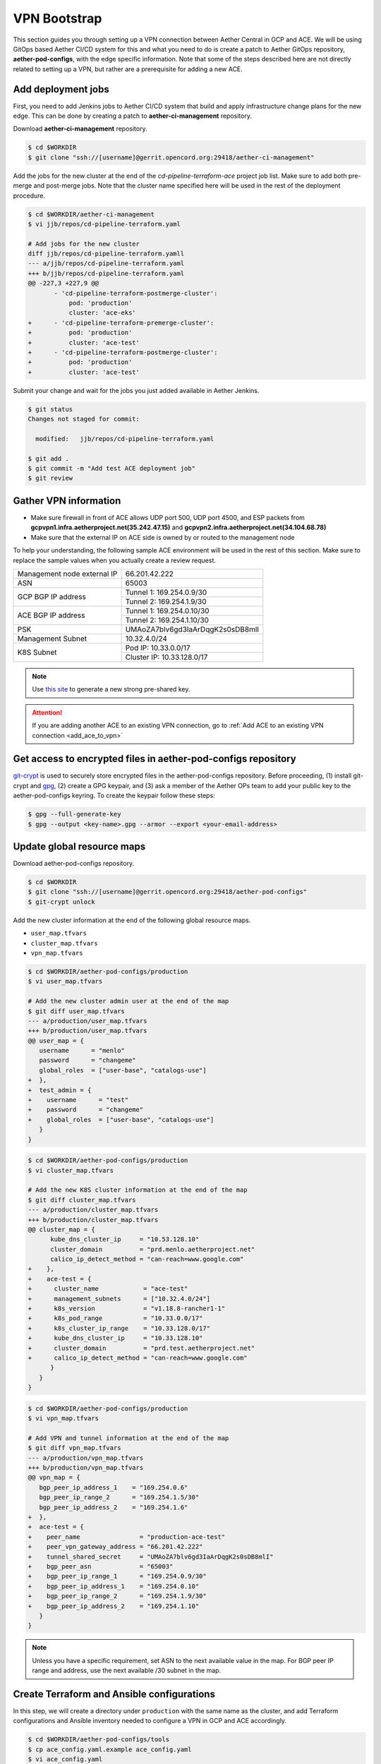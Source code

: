 ..
   SPDX-FileCopyrightText: © 2020 Open Networking Foundation <support@opennetworking.org>
   SPDX-License-Identifier: Apache-2.0

VPN Bootstrap
=============

This section guides you through setting up a VPN connection between Aether Central in GCP and ACE.
We will be using GitOps based Aether CI/CD system for this and what you need to do is
create a patch to Aether GitOps repository, **aether-pod-configs**, with the edge specific information.
Note that some of the steps described here are not directly related to setting up a VPN,
but rather are a prerequisite for adding a new ACE.

.. _add_deployment_jobs:

Add deployment jobs
-------------------
First, you need to add Jenkins jobs to Aether CI/CD system that build and apply infrastructure change
plans for the new edge. This can be done by creating a patch to **aether-ci-management** repository.

Download **aether-ci-management** repository.

.. code-block:: shell

   $ cd $WORKDIR
   $ git clone "ssh://[username]@gerrit.opencord.org:29418/aether-ci-management"

Add the jobs for the new cluster at the end of the `cd-pipeline-terraform-ace` project job list.
Make sure to add both pre-merge and post-merge jobs.
Note that the cluster name specified here will be used in the rest of the deployment procedure.

.. code-block:: diff

   $ cd $WORKDIR/aether-ci-management
   $ vi jjb/repos/cd-pipeline-terraform.yaml

   # Add jobs for the new cluster
   diff jjb/repos/cd-pipeline-terraform.yamll
   --- a/jjb/repos/cd-pipeline-terraform.yaml
   +++ b/jjb/repos/cd-pipeline-terraform.yaml
   @@ -227,3 +227,9 @@
          - 'cd-pipeline-terraform-postmerge-cluster':
              pod: 'production'
              cluster: 'ace-eks'
   +      - 'cd-pipeline-terraform-premerge-cluster':
   +          pod: 'production'
   +          cluster: 'ace-test'
   +      - 'cd-pipeline-terraform-postmerge-cluster':
   +          pod: 'production'
   +          cluster: 'ace-test'

Submit your change and wait for the jobs you just added available in Aether Jenkins.

.. code-block:: shell

   $ git status
   Changes not staged for commit:

     modified:   jjb/repos/cd-pipeline-terraform.yaml

   $ git add .
   $ git commit -m "Add test ACE deployment job"
   $ git review

Gather VPN information
----------------------

* Make sure firewall in front of ACE allows UDP port 500, UDP port 4500, and
  ESP packets from **gcpvpn1.infra.aetherproject.net(35.242.47.15)** and
  **gcpvpn2.infra.aetherproject.net(34.104.68.78)**

* Make sure that the external IP on ACE side is owned by or routed to the
  management node

To help your understanding, the following sample ACE environment will be used
in the rest of this section.  Make sure to replace the sample values when you
actually create a review request.

+-----------------------------+----------------------------------+
| Management node external IP | 66.201.42.222                    |
+-----------------------------+----------------------------------+
| ASN                         | 65003                            |
+-----------------------------+----------------------------------+
| GCP BGP IP address          | Tunnel 1: 169.254.0.9/30         |
|                             +----------------------------------+
|                             | Tunnel 2: 169.254.1.9/30         |
+-----------------------------+----------------------------------+
| ACE BGP IP address          | Tunnel 1: 169.254.0.10/30        |
|                             +----------------------------------+
|                             | Tunnel 2: 169.254.1.10/30        |
+-----------------------------+----------------------------------+
| PSK                         | UMAoZA7blv6gd3IaArDqgK2s0sDB8mlI |
+-----------------------------+----------------------------------+
| Management Subnet           | 10.32.4.0/24                     |
+-----------------------------+----------------------------------+
| K8S Subnet                  | Pod IP: 10.33.0.0/17             |
|                             +----------------------------------+
|                             | Cluster IP: 10.33.128.0/17       |
+-----------------------------+----------------------------------+

.. note::
   Use `this site <https://cloud.google.com/network-connectivity/docs/vpn/how-to/generating-pre-shared-key/>`_ to generate a new strong pre-shared key.

.. attention::

   If you are adding another ACE to an existing VPN connection, go to
   :ref:`Add ACE to an existing VPN connection <add_ace_to_vpn>`

Get access to encrypted files in aether-pod-configs repository
--------------------------------------------------------------

`git-crypt <https://github.com/AGWA/git-crypt>`_ is used to securely store encrypted files
in the aether-pod-configs repository. Before proceeding, (1) install git-crypt and `gpg <https://gnupg.org/>`_,
(2) create a GPG keypair, and (3) ask a member of the Aether OPs team to add your public key
to the aether-pod-configs keyring.  To create the keypair follow these steps:

.. code-block:: shell

   $ gpg --full-generate-key
   $ gpg --output <key-name>.gpg --armor --export <your-email-address>

.. _update_global_resource:

Update global resource maps
---------------------------

Download aether-pod-configs repository.

.. code-block:: shell

   $ cd $WORKDIR
   $ git clone "ssh://[username]@gerrit.opencord.org:29418/aether-pod-configs"
   $ git-crypt unlock

Add the new cluster information at the end of the following global resource maps.

* ``user_map.tfvars``
* ``cluster_map.tfvars``
* ``vpn_map.tfvars``

.. code-block:: diff

   $ cd $WORKDIR/aether-pod-configs/production
   $ vi user_map.tfvars

   # Add the new cluster admin user at the end of the map
   $ git diff user_map.tfvars
   --- a/production/user_map.tfvars
   +++ b/production/user_map.tfvars
   @@ user_map = {
      username      = "menlo"
      password      = "changeme"
      global_roles  = ["user-base", "catalogs-use"]
   +  },
   +  test_admin = {
   +    username      = "test"
   +    password      = "changeme"
   +    global_roles  = ["user-base", "catalogs-use"]
      }
   }

.. code-block:: diff

   $ cd $WORKDIR/aether-pod-configs/production
   $ vi cluster_map.tfvars

   # Add the new K8S cluster information at the end of the map
   $ git diff cluster_map.tfvars
   --- a/production/cluster_map.tfvars
   +++ b/production/cluster_map.tfvars
   @@ cluster_map = {
         kube_dns_cluster_ip     = "10.53.128.10"
         cluster_domain          = "prd.menlo.aetherproject.net"
         calico_ip_detect_method = "can-reach=www.google.com"
   +    },
   +    ace-test = {
   +      cluster_name            = "ace-test"
   +      management_subnets      = ["10.32.4.0/24"]
   +      k8s_version             = "v1.18.8-rancher1-1"
   +      k8s_pod_range           = "10.33.0.0/17"
   +      k8s_cluster_ip_range    = "10.33.128.0/17"
   +      kube_dns_cluster_ip     = "10.33.128.10"
   +      cluster_domain          = "prd.test.aetherproject.net"
   +      calico_ip_detect_method = "can-reach=www.google.com"
         }
      }
   }

.. code-block:: diff

   $ cd $WORKDIR/aether-pod-configs/production
   $ vi vpn_map.tfvars

   # Add VPN and tunnel information at the end of the map
   $ git diff vpn_map.tfvars
   --- a/production/vpn_map.tfvars
   +++ b/production/vpn_map.tfvars
   @@ vpn_map = {
      bgp_peer_ip_address_1    = "169.254.0.6"
      bgp_peer_ip_range_2      = "169.254.1.5/30"
      bgp_peer_ip_address_2    = "169.254.1.6"
   +  },
   +  ace-test = {
   +    peer_name                = "production-ace-test"
   +    peer_vpn_gateway_address = "66.201.42.222"
   +    tunnel_shared_secret     = "UMAoZA7blv6gd3IaArDqgK2s0sDB8mlI"
   +    bgp_peer_asn             = "65003"
   +    bgp_peer_ip_range_1      = "169.254.0.9/30"
   +    bgp_peer_ip_address_1    = "169.254.0.10"
   +    bgp_peer_ip_range_2      = "169.254.1.9/30"
   +    bgp_peer_ip_address_2    = "169.254.1.10"
      }
   }

.. note::
   Unless you have a specific requirement, set ASN to the next available value in the map.
   For BGP peer IP range and address, use the next available /30 subnet in the map.


Create Terraform and Ansible configurations
-------------------------------------------

In this step, we will create a directory under ``production`` with the same name
as the cluster, and add Terraform configurations and Ansible inventory needed
to configure a VPN in GCP and ACE accordingly.

.. code-block:: shell

   $ cd $WORKDIR/aether-pod-configs/tools
   $ cp ace_config.yaml.example ace_config.yaml
   $ vi ace_config.yaml
   # Set all values

   $ make vpn
   Created ../production/ace-test
   Created ../production/ace-test/provider.tf
   Created ../production/ace-test/cluster.tf
   Created ../production/ace-test/gcp_ha_vpn.tf
   Created ../production/ace-test/gcp_fw.tf
   Created ../production/ace-test/backend.tf
   Created ../production/ace-test/cluster_val.tfvars
   Created ../production/ace-test/ansible
   Created ../production/ace-test/ansible/hosts.ini
   Created ../production/ace-test/ansible/extra_vars.yml


Submit your change
------------------

.. code-block:: shell

   $ cd $WORKDIR/aether-pod-configs/production
   $ git status
   On branch tools
   Changes not staged for commit:

      modified:   cluster_map.tfvars
      modified:   user_map.tfvars
      modified:   vpn_map.tfvars

   Untracked files:
   (use "git add <file>..." to include in what will be committed)

      ace-test/

   $ git add .
   $ git commit -m "Add test ACE"
   $ git review

After the change is merged, wait for a while until the post-merge job finishes.

Verify VPN connection
---------------------

You can verify the VPN connections by checking
the routing table on the management node and trying to ping to one of the
central cluster VMs.

Be sure there are two tunnel interfaces, `gcp_tunnel1` and `gcp_tunnel2`,
and three routing entries via one of the tunnel interfaces.

.. code-block:: shell

   # Verify routings
   $ netstat -rn
   Kernel IP routing table
   Destination     Gateway         Genmask         Flags   MSS Window  irtt Iface
   0.0.0.0         66.201.42.209   0.0.0.0         UG        0 0          0 eno1
   10.32.4.0       0.0.0.0         255.255.255.128 U         0 0          0 eno2
   10.32.4.128     0.0.0.0         255.255.255.128 U         0 0          0 mgmt800
   10.45.128.0     169.254.0.9     255.255.128.0   UG        0 0          0 gcp_tunnel1
   10.52.128.0     169.254.0.9     255.255.128.0   UG        0 0          0 gcp_tunnel1
   10.33.128.0     10.32.4.138     255.255.128.0   UG        0 0          0 mgmt800
   10.168.0.0      169.254.0.9     255.255.240.0   UG        0 0          0 gcp_tunnel1
   66.201.42.208   0.0.0.0         255.255.252.0   U         0 0          0 eno1
   169.254.0.8     0.0.0.0         255.255.255.252 U         0 0          0 gcp_tunnel1
   169.254.1.8     0.0.0.0         255.255.255.252 U         0 0          0 gcp_tunnel2

   # Verify ACC VM access
   $ ping 10.168.0.6

   # Verify ACC K8S Service access
   $ nslookup kube-dns.kube-system.svc.prd.acc.gcp.aetherproject.net 10.52.128.10

You can also login to GCP console and check if the edge subnets exist in
**VPC Network > Routes > Dynamic**.


Post VPN setup
--------------

Once you verify the VPN connections, update ``ansible`` directory name to
``_ansible`` to prevent the ansible playbook from being rerun.

.. code-block:: shell

   $ cd $WORKDIR/aether-pod-configs/production/$ACE_NAME
   $ mv ansible _ansible
   $ git add .
   $ git commit -m "Ansible done for test ACE"
   $ git review

.. _add_ace_to_vpn:

Add another ACE to an existing VPN connection
"""""""""""""""""""""""""""""""""""""""""""""

VPN connections can be shared when there are multiple ACE clusters in a site.
In order to add another cluster to an existing VPN connection, you'll have to SSH into the
management node and manually update BIRD configuration.

.. note::

   This step needs improvements in the future.

.. code-block:: shell

   $ sudo vi /etc/bird/bird.conf
   protocol static {
      # Routings for the existing cluster
      ...
      route 10.33.128.0/17 via 10.32.4.138;

      # Add routings for the new ACE's K8S cluster IP range via cluster nodes
      # TODO: Configure iBGP peering with Calico nodes and dynamically learn these routings
      route <NEW-ACE-CLUSTER-IP> via <SERVER1>
      route <NEW-ACE-CLUSTER-IP> via <SERVER2>
      route <NEW-ACE-CLUSTER-IP> via <SERVER3>
   }

   filter gcp_tunnel_out {
      # Add the new ACE's K8S cluster IP range and the management subnet if required to the list
      if (net ~ [ 10.32.4.0/24, 10.33.128.0/17, <NEW-ACE-CLUSTER-MGMT-SUBNET>, <NEW-ACE-CLUSTER-IP-RANGE> ]) then accept;
      else reject;
   }
   # Save and exit

   $ sudo birdc configure

   # Confirm the static routes are added
   $ sudo birdc show route

